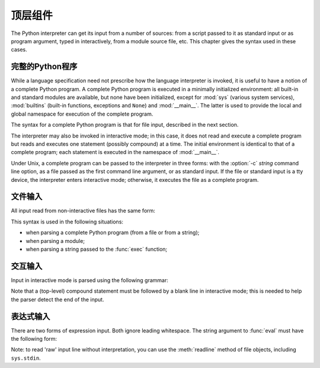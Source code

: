 
.. _top-level:

********************
顶层组件
********************

.. index:: single: interpreter

The Python interpreter can get its input from a number of sources: from a script
passed to it as standard input or as program argument, typed in interactively,
from a module source file, etc.  This chapter gives the syntax used in these
cases.


.. _programs:

完整的Python程序
========================

.. index:: single: program

.. index::
   module: sys
   module: __main__
   module: builtins

While a language specification need not prescribe how the language interpreter
is invoked, it is useful to have a notion of a complete Python program.  A
complete Python program is executed in a minimally initialized environment: all
built-in and standard modules are available, but none have been initialized,
except for :mod:`sys` (various system services), :mod:`builtins` (built-in
functions, exceptions and ``None``) and :mod:`__main__`.  The latter is used to
provide the local and global namespace for execution of the complete program.

The syntax for a complete Python program is that for file input, described in
the next section.

.. index::
   single: interactive mode
   module: __main__

The interpreter may also be invoked in interactive mode; in this case, it does
not read and execute a complete program but reads and executes one statement
(possibly compound) at a time.  The initial environment is identical to that of
a complete program; each statement is executed in the namespace of
:mod:`__main__`.

.. index::
   single: UNIX
   single: command line
   single: standard input

Under Unix, a complete program can be passed to the interpreter in three forms:
with the :option:`-c` *string* command line option, as a file passed as the
first command line argument, or as standard input.  If the file or standard
input is a tty device, the interpreter enters interactive mode; otherwise, it
executes the file as a complete program.


.. _file-input:

文件输入
==========

All input read from non-interactive files has the same form:

.. productionlist::
   file_input: (NEWLINE | `statement`)*

This syntax is used in the following situations:

* when parsing a complete Python program (from a file or from a string);

* when parsing a module;

* when parsing a string passed to the :func:`exec` function;


.. _interactive:

交互输入
=================

Input in interactive mode is parsed using the following grammar:

.. productionlist::
   interactive_input: [`stmt_list`] NEWLINE | `compound_stmt` NEWLINE

Note that a (top-level) compound statement must be followed by a blank line in
interactive mode; this is needed to help the parser detect the end of the input.


.. _expression-input:

表达式输入
================

.. index:: single: input

.. index:: builtin: eval

There are two forms of expression input.  Both ignore leading whitespace. The
string argument to :func:`eval` must have the following form:

.. productionlist::
   eval_input: `expression_list` NEWLINE*

.. index::
   object: file
   single: input; raw
   single: readline() (file method)

Note: to read 'raw' input line without interpretation, you can use the
:meth:`readline` method of file objects, including ``sys.stdin``.

